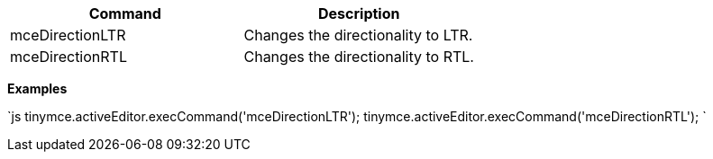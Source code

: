 |===
| Command | Description

| mceDirectionLTR
| Changes the directionality to LTR.

| mceDirectionRTL
| Changes the directionality to RTL.
|===

*Examples*

`js
tinymce.activeEditor.execCommand('mceDirectionLTR');
tinymce.activeEditor.execCommand('mceDirectionRTL');
`
